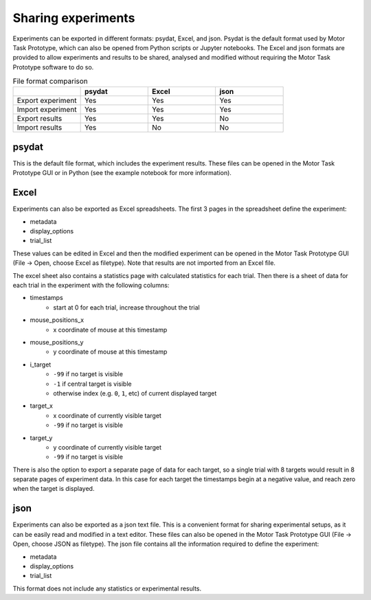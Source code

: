 Sharing experiments
===================

Experiments can be exported in different formats: psydat, Excel, and json.
Psydat is the default format used by Motor Task Prototype,
which can also be opened from Python scripts or Jupyter notebooks.
The Excel and json formats are provided to allow experiments
and results to be shared, analysed and modified
without requiring the Motor Task Prototype software to do so.

.. list-table:: File format comparison
   :widths: 25 25 25 25
   :header-rows: 1

   * -
     - psydat
     - Excel
     - json
   * - Export experiment
     - Yes
     - Yes
     - Yes
   * - Import experiment
     - Yes
     - Yes
     - Yes
   * - Export results
     - Yes
     - Yes
     - No
   * - Import results
     - Yes
     - No
     - No

psydat
------

This is the default file format, which includes the experiment results.
These files can be opened in the Motor Task Prototype GUI or in Python
(see the example notebook for more information).

Excel
-----

Experiments can also be exported as Excel spreadsheets.
The first 3 pages in the spreadsheet define the experiment:

* metadata
* display_options
* trial_list

These values can be edited in Excel and then the modified experiment can
be opened in the Motor Task Prototype GUI (File -> Open, choose Excel as filetype).
Note that results are not imported from an Excel file.

The excel sheet also contains a statistics page with calculated statistics for each trial.
Then there is a sheet of data for each trial in the experiment with the following columns:

* timestamps
   * start at 0 for each trial, increase throughout the trial
* mouse_positions_x
   * x coordinate of mouse at this timestamp
* mouse_positions_y
   * y coordinate of mouse at this timestamp
* i_target
   * ``-99`` if no target is visible
   * ``-1`` if central target is visible
   * otherwise index (e.g. ``0``, ``1``, etc) of current displayed target
* target_x
   * x coordinate of currently visible target
   * ``-99`` if no target is visible
* target_y
   * y coordinate of currently visible target
   * ``-99`` if no target is visible

There is also the option to export a separate page of data for each target,
so a single trial with 8 targets would result in 8 separate pages of experiment data.
In this case for each target the timestamps begin at a negative value,
and reach zero when the target is displayed.

json
----

Experiments can also be exported as a json text file.
This is a convenient format for sharing experimental setups,
as it can be easily read and modified in a text editor.
These files can also be opened in the Motor Task Prototype GUI
(File -> Open, choose JSON as filetype).
The json file contains all the information required to define the experiment:

* metadata
* display_options
* trial_list

This format does not include any statistics or experimental results.
